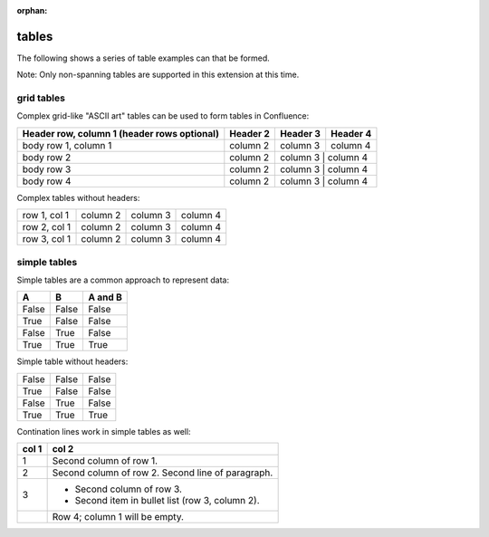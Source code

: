 :orphan:

.. reStructuredText Tables documentation:
   http://docutils.sourceforge.net/docs/ref/rst/restructuredtext.html#tables

   Confluence Wiki Markup - Tables
   https://confluence.atlassian.com/doc/confluence-storage-format-790796544.html#ConfluenceStorageFormat-Tables

tables
======

The following shows a series of table examples can that be formed.

Note: Only non-spanning tables are supported in this extension at this time.

grid tables
-----------

Complex grid-like "ASCII art" tables can be used to form tables in Confluence:

+------------------------+------------+----------+----------+
| Header row, column 1   | Header 2   | Header 3 | Header 4 |
| (header rows optional) |            |          |          |
+========================+============+==========+==========+
| body row 1, column 1   | column 2   | column 3 | column 4 |
+------------------------+------------+----------+----------+
| body row 2             | column 2   | column 3 | column 4 |
+------------------------+------------+---------------------+
| body row 3             | column 2   | column 3 | column 4 |
+------------------------+------------+---------------------+
| body row 4             | column 2   | column 3 | column 4 |
+------------------------+------------+---------------------+

Complex tables without headers:

+--------------+----------+-----------+-----------+
| row 1, col 1 | column 2 | column 3  | column 4  |
+--------------+----------+-----------+-----------+
| row 2, col 1 | column 2 | column 3  | column 4  |
+--------------+----------+-----------+-----------+
| row 3, col 1 | column 2 | column 3  | column 4  |
+--------------+----------+-----------+-----------+

simple tables
-------------

Simple tables are a common approach to represent data:

=====  =====  =======
  A      B    A and B
=====  =====  =======
False  False  False
True   False  False
False  True   False
True   True   True
=====  =====  =======

Simple table without headers:

=====  =====  =====
False  False  False
True   False  False
False  True   False
True   True   True
=====  =====  =====

Contination lines work in simple tables as well:

=====  =====
col 1  col 2
=====  =====
1      Second column of row 1.
2      Second column of row 2.
       Second line of paragraph.
3      - Second column of row 3.

       - Second item in bullet
         list (row 3, column 2).
\      Row 4; column 1 will be empty.
=====  =====
